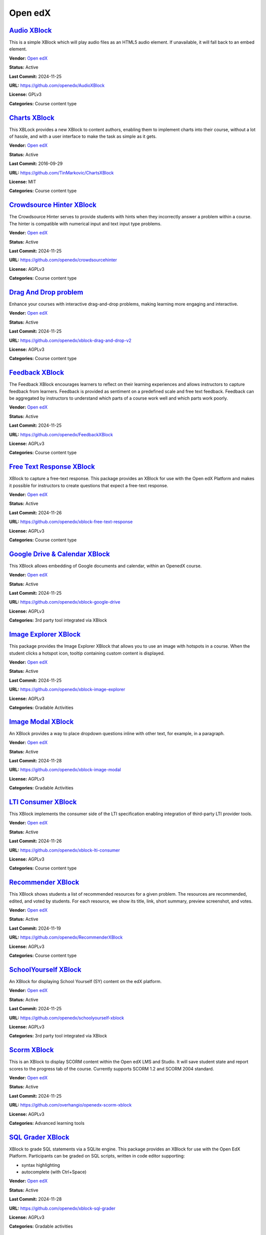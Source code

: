 Open edX
========

`Audio XBlock <https://github.com/openedx/AudioXBlock>`__
*********************************************************

This is a simple XBlock which will play audio files as an HTML5 audio element. If unavailable, it will fall back to an embed element.

.. image:: /_images/placeholder.webp
    :alt: Audio XBlock
    :align: center

**Vendor:** `Open edX <https://openedx.org>`__

**Status:** Active

**Last Commit:** 2024-11-25

**URL:** https://github.com/openedx/AudioXBlock

**License:** GPLv3

**Categories:** Course content type

`Charts XBlock <https://github.com/TinMarkovic/ChartsXBlock>`__
***************************************************************

This XBLock provides a new XBlock to content authors, enabling them to implement charts into their
course, without a lot of hassle, and with a user interface to make the task as simple as it gets.


.. image:: /_images/charts-xblock.png
    :alt: Charts XBlock
    :align: center

**Vendor:** `Open edX <https://openedx.org>`__

**Status:** Active

**Last Commit:** 2016-09-29

**URL:** https://github.com/TinMarkovic/ChartsXBlock

**License:** MIT

**Categories:** Course content type

`Crowdsource Hinter XBlock <https://github.com/openedx/crowdsourcehinter>`__
****************************************************************************

The Crowdsource Hinter serves to provide students with hints when they incorrectly answer a problem within a course.
The hinter is compatible with numerical input and text input type problems.


.. image:: /_images/crowdsource-hinter-xblock.png
    :alt: Crowdsource Hinter XBlock
    :align: center

**Vendor:** `Open edX <https://openedx.org>`__

**Status:** Active

**Last Commit:** 2024-11-25

**URL:** https://github.com/openedx/crowdsourcehinter

**License:** AGPLv3

**Categories:** Course content type

`Drag And Drop problem <https://github.com/openedx/xblock-drag-and-drop-v2>`__
******************************************************************************

Enhance your courses with interactive drag-and-drop problems, making learning more engaging and interactive.

.. image:: /_images/drag-and-drop-problem-xblock.png
    :alt: Drag And Drop problem
    :align: center

**Vendor:** `Open edX <https://openedx.org>`__

**Status:** Active

**Last Commit:** 2024-11-25

**URL:** https://github.com/openedx/xblock-drag-and-drop-v2

**License:** AGPLv3

**Categories:** Course content type

`Feedback XBlock <https://github.com/openedx/FeedbackXBlock>`__
***************************************************************

The Feedback XBlock encourages learners to reflect on their learning experiences and allows instructors to capture feedback
from learners. Feedback is provided as sentiment on a predefined scale and free text feedback. Feedback can be aggregated
by instructors to understand which parts of a course work well and which parts work poorly.


.. image:: /_images/placeholder.webp
    :alt: Feedback XBlock
    :align: center

**Vendor:** `Open edX <https://openedx.org>`__

**Status:** Active

**Last Commit:** 2024-11-25

**URL:** https://github.com/openedx/FeedbackXBlock

**License:** AGPLv3

**Categories:** Course content type

`Free Text Response XBlock <https://github.com/openedx/xblock-free-text-response>`__
************************************************************************************

XBlock to capture a free-text response.
This package provides an XBlock for use with the Open edX Platform and makes it possible
for instructors to create questions that expect a free-text response.


.. image:: /_images/placeholder.webp
    :alt: Free Text Response XBlock
    :align: center

**Vendor:** `Open edX <https://openedx.org>`__

**Status:** Active

**Last Commit:** 2024-11-26

**URL:** https://github.com/openedx/xblock-free-text-response

**License:** AGPLv3

**Categories:** Course content type

`Google Drive & Calendar XBlock <https://github.com/openedx/xblock-google-drive>`__
***********************************************************************************

This XBlock allows embedding of Google documents and calendar, within an OpenedX course.

.. image:: /_images/google-drive-calendar-xblock.png
    :alt: Google Drive & Calendar XBlock
    :align: center

**Vendor:** `Open edX <https://openedx.org>`__

**Status:** Active

**Last Commit:** 2024-11-25

**URL:** https://github.com/openedx/xblock-google-drive

**License:** AGPLv3

**Categories:** 3rd party tool integrated via XBlock

`Image Explorer XBlock <https://github.com/openedx/xblock-image-explorer>`__
****************************************************************************

This package provides the Image Explorer XBlock that allows you to use an image with hotspots in a course.
When the student clicks a hotspot icon, tooltip containing custom content is displayed.


.. image:: /_images/image-explorer-xblock.png
    :alt: Image Explorer XBlock
    :align: center

**Vendor:** `Open edX <https://openedx.org>`__

**Status:** Active

**Last Commit:** 2024-11-25

**URL:** https://github.com/openedx/xblock-image-explorer

**License:** AGPLv3

**Categories:** Gradable Activities

`Image Modal XBlock <https://github.com/openedx/xblock-image-modal>`__
**********************************************************************

An XBlock provides a way to place dropdown questions inline with other text, for example, in a paragraph.

.. youtube:: 0mpjuThDoyE
    :align: center

    :width: 100%

**Vendor:** `Open edX <https://openedx.org>`__

**Status:** Active

**Last Commit:** 2024-11-28

**URL:** https://github.com/openedx/xblock-image-modal

**License:** AGPLv3

**Categories:** Gradable Activities

`LTI Consumer XBlock <https://github.com/openedx/xblock-lti-consumer>`__
************************************************************************

This XBlock implements the consumer side of the LTI specification enabling integration of third-party LTI provider tools.

.. image:: /_images/placeholder.webp
    :alt: LTI Consumer XBlock
    :align: center

**Vendor:** `Open edX <https://openedx.org>`__

**Status:** Active

**Last Commit:** 2024-11-26

**URL:** https://github.com/openedx/xblock-lti-consumer

**License:** AGPLv3

**Categories:** Course content type

`Recommender XBlock <https://github.com/openedx/RecommenderXBlock>`__
*********************************************************************

This XBlock shows students a list of recommended resources for a given problem.
The resources are recommended, edited, and voted by students.
For each resource, we show its title, link, short summary, preview screenshot, and votes.


.. image:: /_images/recommender-xblock.png
    :alt: Recommender XBlock
    :align: center

**Vendor:** `Open edX <https://openedx.org>`__

**Status:** Active

**Last Commit:** 2024-11-19

**URL:** https://github.com/openedx/RecommenderXBlock

**License:** AGPLv3

**Categories:** Course content type

`SchoolYourself XBlock <https://github.com/openedx/schoolyourself-xblock>`__
****************************************************************************

An XBlock for displaying School Yourself (SY) content on the edX platform.

.. image:: /_images/school-yourself-xblock.png
    :alt: SchoolYourself XBlock
    :align: center

**Vendor:** `Open edX <https://openedx.org>`__

**Status:** Active

**Last Commit:** 2024-11-25

**URL:** https://github.com/openedx/schoolyourself-xblock

**License:** AGPLv3

**Categories:** 3rd party tool integrated via XBlock

`Scorm XBlock <https://github.com/overhangio/openedx-scorm-xblock>`__
*********************************************************************

This is an XBlock to display SCORM content within the Open edX LMS and Studio.
It will save student state and report scores to the progress tab of the course. Currently supports SCORM 1.2 and SCORM 2004 standard.


.. image:: /_images/scorm-xblock.png
    :alt: Scorm XBlock
    :align: center

**Vendor:** `Open edX <https://openedx.org>`__

**Status:** Active

**Last Commit:** 2024-11-25

**URL:** https://github.com/overhangio/openedx-scorm-xblock

**License:** AGPLv3

**Categories:** Advanced learning tools

`SQL Grader XBlock <https://github.com/openedx/xblock-sql-grader>`__
********************************************************************

XBlock to grade SQL statements via a SQLite engine.
This package provides an XBlock for use with the Open EdX Platform.
Participants can be graded on SQL scripts, written in code editor supporting:

- syntax highlighting
- autocomplete (with Ctrl+Space)


.. image:: /_images/placeholder.webp
    :alt: SQL Grader XBlock
    :align: center

**Vendor:** `Open edX <https://openedx.org>`__

**Status:** Active

**Last Commit:** 2024-11-28

**URL:** https://github.com/openedx/xblock-sql-grader

**License:** AGPLv3

**Categories:** Gradable activities

`Submit and Compare XBlock <https://github.com/openedx/xblock-submit-and-compare>`__
************************************************************************************

This XBlock provides a way to do an ungraded self assessment activity.
It is useful for synthesis questions, or questions which require the student to answer in her own words.
After the student submits her answer, she is able to see the instructor's answer, and compare her answer to the expert answer.


.. image:: /_images/submit-compare-xblock.png
    :alt: Submit and Compare XBlock
    :align: center

**Vendor:** `Open edX <https://openedx.org>`__

**Status:** Active

**Last Commit:** 2024-11-25

**URL:** https://github.com/openedx/xblock-submit-and-compare

**License:** AGPLv3

**Categories:** Course content type

`Voice recognizer XBlock <https://github.com/perpetualny/voicerecxblock>`__
***************************************************************************

Explore innovative voice recognition technology within your courses, promoting language learning and communication skills.

.. image:: /_images/placeholder.webp
    :alt: Voice recognizer XBlock
    :align: center

**Vendor:** `Open edX <https://openedx.org>`__

**Status:** Active

**Last Commit:** 2018-12-20

**URL:** https://github.com/perpetualny/voicerecxblock

**License:** AGPLv3

**Categories:** Course content type

`XBlock Skill Tagging <https://github.com/openedx/xblock-skill-tagging>`__
**************************************************************************

Django app for fetching and verifying tags/skills for video and vertical/unit XBlocks.
It implements two openedx_filters pipelines to inject a form into the end unit XBlocks and video XBlocks.


.. image:: /_images/xblock-skill-tagging-1.png
    :alt: XBlock Skill Tagging
    :align: center

**Vendor:** `Open edX <https://openedx.org>`__

**Status:** Active

**Last Commit:** 2024-11-15

**URL:** https://github.com/openedx/xblock-skill-tagging

**License:** AGPLv3

**Categories:** Course content type

